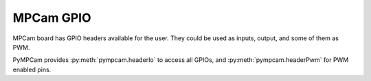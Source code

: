 MPCam GPIO
=============

MPCam board has GPIO headers available for the user.
They could be used as inputs, output, and some of them as PWM.

PyMPCam provides :py:meth:`pympcam.headerIo` to access all GPIOs, and
:py:meth:`pympcam.headerPwm` for PWM enabled pins.